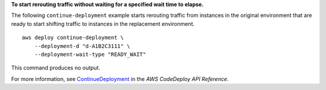 **To start rerouting traffic without waiting for a specified wait time to elapse.**

The following ``continue-deployment`` example starts rerouting traffic from instances in the original environment that are ready to start shifting traffic to instances in the replacement environment. ::

    aws deploy continue-deployment \
        --deployment-d "d-A1B2C3111" \
        --deployment-wait-type "READY_WAIT"

This command produces no output.

For more information, see `ContinueDeployment <https://docs.aws.amazon.com/codedeploy/latest/APIReference/API_ContinueDeployment.html>`_ in the *AWS CodeDeploy API Reference*.
